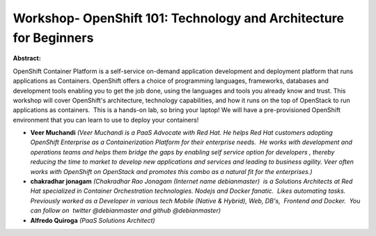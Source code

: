 Workshop-  OpenShift 101: Technology and Architecture for Beginners
~~~~~~~~~~~~~~~~~~~~~~~~~~~~~~~~~~~~~~~~~~~~~~~~~~~~~~~~~~~~~~~~~~~

**Abstract:**

OpenShift Container Platform is a self-service on-demand application development and deployment platform that runs applications as Containers. OpenShift offers a choice of programming languages, frameworks, databases and development tools enabling you to get the job done, using the languages and tools you already know and trust. This workshop will cover OpenShift's architecture, technology capabilities, and how it runs on the top of OpenStack to run applications as containers.  This is a hands-on lab, so bring your laptop! We will have a pre-provisioned OpenShift environment that you can learn to use to deploy your containers!


* **Veer Muchandi** *(Veer Muchandi is a PaaS Advocate with Red Hat. He helps Red Hat customers adopting OpenShift Enterprise as a Containerization Platform for their enterprise needs.  He works with development and operations teams and helps them bridge the gaps by enabling self service option for developers , thereby reducing the time to market to develop new applications and services and leading to business agility. Veer often works with OpenShift on OpenStack and promotes this combo as a natural fit for the enterprises.)*

* **chakradhar jonagam** *(Chakradhar Rao Jonagam (Internet name debianmaster)  is a Solutions Architects at Red Hat specialized in Container Orchestration technologies. Nodejs and Docker fanatic.  Likes automating tasks. Previously worked as a Developer in various tech Mobile (Native & Hybrid), Web, DB's,  Frontend and Docker.  You can follow on  twitter @debianmaster and github @debianmaster)*

* **Alfredo Quiroga** *(PaaS Solutions Architect)*
